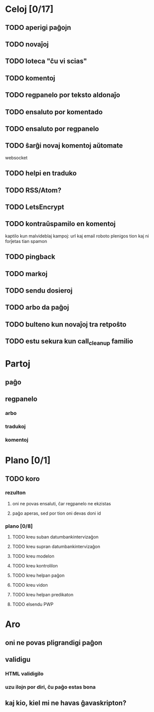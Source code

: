 * Celoj [0/17]
** TODO aperigi paĝojn
** TODO novaĵoj
** TODO loteca "ĉu vi scias"
** TODO komentoj
** TODO regpanelo por teksto aldonaĵo
** TODO ensaluto por komentado
** TODO ensaluto por regpanelo
** TODO ŝarĝi novaj komentoj aŭtomate
websocket
** TODO helpi en traduko
** TODO RSS/Atom?
** TODO LetsEncrypt
** TODO kontraŭspamilo en komentoj
kaptilo kun malvideblaj kampoj: url kaj email
roboto plenigos tion kaj ni forĵetas tian spamon
** TODO pingback
** TODO markoj
** TODO sendu dosieroj
** TODO arbo da paĝoj
** TODO bulteno kun novaĵoj tra retpoŝto
** TODO estu sekura kun call_cleanup familio
* Partoj
** paĝo
** regpanelo
*** arbo
*** tradukoj
*** komentoj
* Plano [0/1]
** TODO koro
*** rezulton
**** oni ne povas ensaluti, ĉar regpanelo ne ekzistas
**** paĝo aperas, sed por tion oni devas doni id
*** plano [0/8]
**** TODO kreu suban datumbankintervizaĝon
**** TODO kreu supran datumbankintervizaĝon
**** TODO kreu modelon
**** TODO kreu kontrolilon
**** TODO kreu helpan paĝon
**** TODO kreu vidon
**** TODO kreu helpan predikaton
**** TODO elsendu PWP
* Aro
** oni ne povas pligrandigi paĝon
** validigu
*** HTML validigilo
*** uzu ilojn por diri, ĉu paĝo estas bona
** kaj kio, kiel mi ne havas ĝavaskripton?
